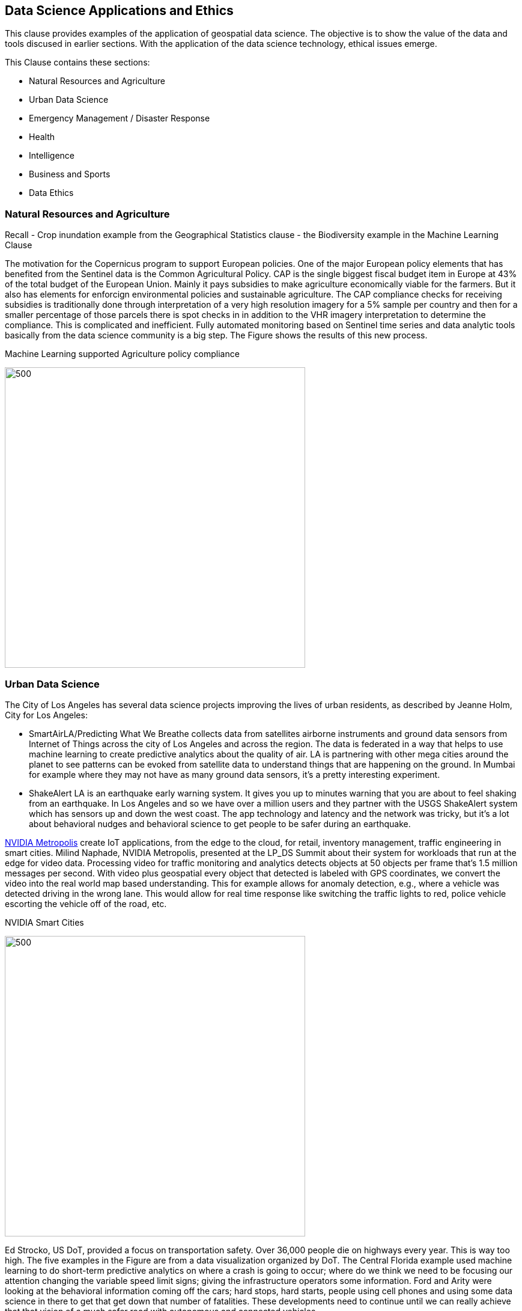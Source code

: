 == Data Science Applications and Ethics

This clause provides examples of the application of geospatial data science.  The objective is to show the value of the data and tools discused in earlier sections.  With the application of the data science technology, ethical issues emerge.

This Clause contains these sections:

** Natural Resources and Agriculture
** Urban Data Science
** Emergency Management / Disaster Response
** Health
** Intelligence
** Business and Sports
** Data Ethics

=== Natural Resources and Agriculture

Recall
- Crop inundation example from the Geographical Statistics clause
- the Biodiversity example in the Machine Learning Clause

The motivation for the Copernicus program to support European policies. One of the major European policy elements that has benefited from the Sentinel data is the Common Agricultural Policy. CAP is the single biggest fiscal budget item in Europe at 43% of the total budget of the European Union.  Mainly it pays subsidies to make agriculture economically viable for the farmers. But it also has elements for enforcign environmental policies and sustainable agriculture. The CAP compliance checks for receiving subsidies  is traditionally done through interpretation of a very high resolution imagery for a 5% sample per country and then for a smaller percentage of those parcels there is spot checks in in addition to the VHR imagery interpretation to determine the compliance.  This is complicated and inefficient. Fully automated monitoring based on Sentinel time series and data analytic tools basically from the data science community is a big step.  The Figure shows the results of this new process.

.Machine Learning supported Agriculture policy compliance
image:figures/FIG09.01_EuropeanAgExample.png[500,500]


=== Urban Data Science

The City of Los Angeles has several data science projects improving the lives of urban residents, as described by Jeanne Holm, City for Los Angeles:

** SmartAirLA/Predicting What We Breathe collects data from satellites airborne instruments and ground data sensors from  Internet of Things across the city of Los Angeles and across the region. The data is federated in a way that helps to use machine learning to create predictive analytics about the quality of air. LA is partnering with other mega cities around the planet to see patterns can be evoked from satellite data to understand things that are happening on the ground. In Mumbai for example where they may not have as many ground data sensors, it's a pretty interesting experiment.
** ShakeAlert LA is an earthquake early warning system. It gives you up to minutes warning that you are about to feel shaking from an earthquake. In Los Angeles and so we have over a million users and they partner with the USGS ShakeAlert system which has sensors up and down the west coast. The app technology and  latency and the network was tricky, but it's a lot about behavioral nudges and behavioral science to get people to be safer during an earthquake.

https://www.nvidia.com/en-us/autonomous-machines/intelligent-video-analytics-platform/[NVIDIA Metropolis] create IoT applications, from the edge to the cloud, for retail,  inventory management, traffic engineering in smart cities.  Milind Naphade, NVIDIA Metropolis, presented at the LP_DS Summit about their system for workloads that run at the edge for video data. Processing video for traffic monitoring and analytics detects objects at 50 objects per frame that's 1.5 million messages per second. With video plus geospatial  every object that detected is labeled with GPS coordinates, we convert the video into the real world map based understanding. This for example allows for anomaly detection, e.g., where a vehicle was detected driving in the wrong lane.  This would allow for real time response like switching the traffic lights to red, police vehicle  escorting the vehicle off of the road, etc.

.NVIDIA Smart Cities
image:figures/FIG09.02_nvidia-ai-smart-cities.png[500,500]

Ed Strocko, US DoT, provided a focus on transportation safety. Over 36,000 people die on highways every year. This is way too high.  The five examples in the Figure are from a data visualization organized by DoT.  The Central Florida example used machine learning to do short-term predictive analytics on where a crash is going to occur; where do we think we need to be focusing our attention changing the variable speed limit signs; giving the infrastructure operators some information. Ford and Arity were looking at the behavioral information coming off the cars; hard stops, hard starts, people using cell phones and using some data science in there to get that get down that number of fatalities. These developments need to continue until we can really achieve that that vision of a much safer road with autonomous and connected vehicles

.US DoT Transportation Safety Data Visualization Challenge
image:figures/FIG09.03_US_DoT_TransportationSafety.png[500,500]

To support many of the urban use cases, High Definition (HD) Maps are needed. Standardizing HD maps is contrasted with today's mapping systems.  Information for autonomous vehicle needs to be HD. Standard for HD map data in a format that can be understood by not just the cities but software in general and the other scientists at large. We need to look at the policy comes together. But it's definitely the collaboration across the spaces there to get to something.  Jeremy Morley, Ordannce Survey UK, discussed how from a national mapping agency perspective as well for the UK, there's interesting questions also as to whether when we talk about HD roads or just interested in that CAV market.  It's not just a single map that each of fleets will want.  And how well does it serve other purposes as well whether it's the IOT market or simply local authorities better maintaining their assets. There's a way to go to accumulate enough evidence as to what is a good product or standard in this space.



=== Emergency Management / Disaster Response
	* Most meaninful project
	* Houston
	* Florida Hurricane
	* Santa Rosa
	* Campfire CA
	* Santa Rosa Fires
	* Hydro example
	* Flood Mapping Ag
		* QCEW hurricane maps

=== Health
	* Health
	* CDC  Public health
	* Community Scapes
	* environmental Public health

=== Intelligence
	* NGA workflow
	* Data science craft was D&I

=== Business and Sports
		* Video Analytics Sports
		* Video Analytics Hedge Funds
		* Logistics
		* Census QCEW
		* Insurance



* Open Questions
	* Biggest Challenge
	* Session 5 Summary
* Recommendations
	* Local Application
	*


	=== Data Ethics
			* bias
				* Session 4 Summary
			* data ethics
				* Data Ethics defined
				* Ethics examples
				* City Data and Predictive Analytics
				* Ethics
				* Blockers
				* STokes summary
				* data pedigree
				* Data Ethics references
				* Data Sharing and Ethics
				* Session 5 Summary
			* Implications
				* implications
			* privacy
				* Data Sci actions to implement
